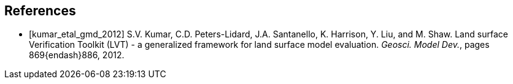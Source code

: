 
[bibliography]
== References

- [[[kumar_etal_gmd_2012]]] S.V. Kumar, C.D. Peters-Lidard, J.A. Santanello, K. Harrison, Y. Liu, and M. Shaw.  Land surface Verification Toolkit (LVT) - a generalized framework for land surface model evaluation.  _Geosci. Model Dev._, pages 869{endash}886, 2012.

//- [[[protex]]] W. Sawyer and A. da Silva.  ProTeX: A sample Fortran 90 source code documentation system.  Technical report, NASA GMAO, 1997.  DAO Office Note 97-11.

//@Article{kumar_etal_gmd_2012,
//  author = 	 {Kumar, S.V. and Peters-Lidard, C.D. and Santanello, J.A. and Harrison, K. and Liu, Y. and Shaw, M.},
//  title = 	 {Land surface Verification Toolkit (LVT)- a generalized framework for land surface model evaluation},
//  journal = 	 {Geosci. Model Dev.},
//  year = 	 {2012},
//  OPTkey = 	 {},
//  OPTvolume = 	 {5},
//  number = 	 {},
//  pages = 	 {869--886},
//  doi = 	 { doi:10.5194/gmd-5-869-a},
//  OPTnote = 	 {},
//  OPTannote = 	 {}
//}
//
//@Article{sheffield_etal_2006,
//  author = 	 {Sheffield, J. and Goteti, G. and Wood, E.F.},
//  title = 	 {Development of a 50-yr high-resolution global dataset of meteorological forcings for land surface modeling},
//  journal = 	 {Journal of Climate},
//  year = 	 {2006},
//  key = 	 {19},
//  volume = 	 {13},
//  pages = 	 {3088--3111},
//}
//
//@Article{berg_etal_jgr_2003,
//  author = 	 {Berg, A.A. and Famiglietti, J.S. and Walker, J.P. and Houser, P.R.},
//  title = 	 {Impact of bias correction to reanalysis products on simulations of North American soil moisture and hydrological fluxes},
//  journal = 	 {Journal of Geophysical Research},
//  year = 	 {2003},
//  key = 	 {108},
//  volume = 	 {4490},
//  doi    = {10.1029/2002JD003334},
//}
//
//@Article{rogers,
//  author = 	 {Rogers, ~E. and Black, T.~L. and Deaven, D.~G. and DiMego, G.~J. and Zhao, ~Q. and Baldwin, ~M. and Junker, N.~W. and Lin, ~Y.},
//  title = 	 {Changes to the operational ``early'' eta analysis/forecast system at the national centers of environmental prediction.},
//  journal = 	 {Wea. Forecasting},
//  year = 	 {1996},
//  volume = 	 {11},
//  pages = 	 {391--413},
//},
//
//
//@Article{richards,
//  author = 	 {Richards, L.~A.},
//  title = 	 {Capillary conduction of liquids in porous media},
//  journal = 	 {Physics},
//  year = 	 {1931},
//  volume = 	 {1},
//  pages = 	 {318--333},
//},
//
//@Article{jarvis,
//  author = 	 {Jarvis, P.~G.},
//  title = 	 {The interpretation of leaf water potential and stomatal conductance  found in canopies of the field.},
//  journal = 	 {Phil. Trans. R. Soc.},
//  year = 	 {1976},
//  volume = 	 {273},
//  pages = 	 {593--610},
//
//},
//
//@Article{collatz,
//  author = 	 {Collatz, G.~J. and Grivet, ~C and Ball, J.~T. and Berry, J.~A.},
//  title = 	 {Physiological and environmental regulation of stomatal conducatance:  Photosynthesis and transpiration: A model that includes a laminar boundary  layer.},
//  journal = 	 {Agric. For. Meteorol.},
//  year = 	 {1991},
//  volume = 	 {5},
//  pages = 	 {107--136},
//},
//
//@Article{chen,
//  author = 	 {Chen.~F. and Mitchell.~K. and Schaake.~J and Xue.~J and Pan.~H and ~Koren.~V. and ~Duan, Ek.~M and Betts, ~A.},
//  title = 	 {Modeling of land-surface evaporation by four schemes and comparison  with fife observations.},
//  journal = 	 {J. Geophys. Res.},
//  year = 	 {1996},
//  volume = 	 {101},
//  number = 	 {D3},
//  pages = 	 {7251--7268},
//}
//
//@Misc{grads,
//  title = 	 {Gr\textsc{ADS}},
//  note = 	 {http://grads.iges.org/grads/grads.html}
//},
//@Misc{dods,
//  title = 	 {\textsc{DODS}},
//  note = 	 {http://www.unidata.ucar.edu/packages/dods/}
//},
//
//
//@TechReport{protex,
//  author = 	 {Sawyer, W. and da Silva, A.},
//  title = 	 {ProTeX: A sample Fortran 90 source code documentation system},
//  institution =  {NASA GMAO},
//  year = 	 {1997},
//  note = 	 {DAO Office Note 97-11},
//},
//
//@Misc{alma,
//  title = 	 {\textsc{ALMA}},
//  note = 	 {http://www.lmd.jussieu.fr/ALMA/}
//}
//,
//@Misc{w3fi63,
//  title = 	 {\textsc{W3FI63 program}},
//  note = 	 {http://dss.ucar.edu/datasets/ds609.1/software/mords/w3fi63.f}
//}
//,
//@Misc{ldas,
//  title = 	 {\textsc{LDAS}},
//  note = 	 {http://ldas.gsfc.nasa.gov}
//},
//@Misc{esmf,
//  title = 	 {\textsc{ESMF}},
//  note = 	 {http://esmf.ucar.edu}
//},
//
//@Misc{clm,
//  title = 	 {\textsc{CLM}},
//  note = 	 {http://www.cgd.ucar.edu/tss/clm}
//},
//@Misc{noah,
//  title = 	 {\textsc{Noah}},
//  note = 	 {ftp://ftp.ncep.noaa.gov/pub/gcp/ldas/noahlsm/}
//},
//@Misc{vic,
//  title = 	 {\textsc{VIC}},
//  note = 	 {http://hydrology.princeton.edu/research/lis/index.html}
//}

